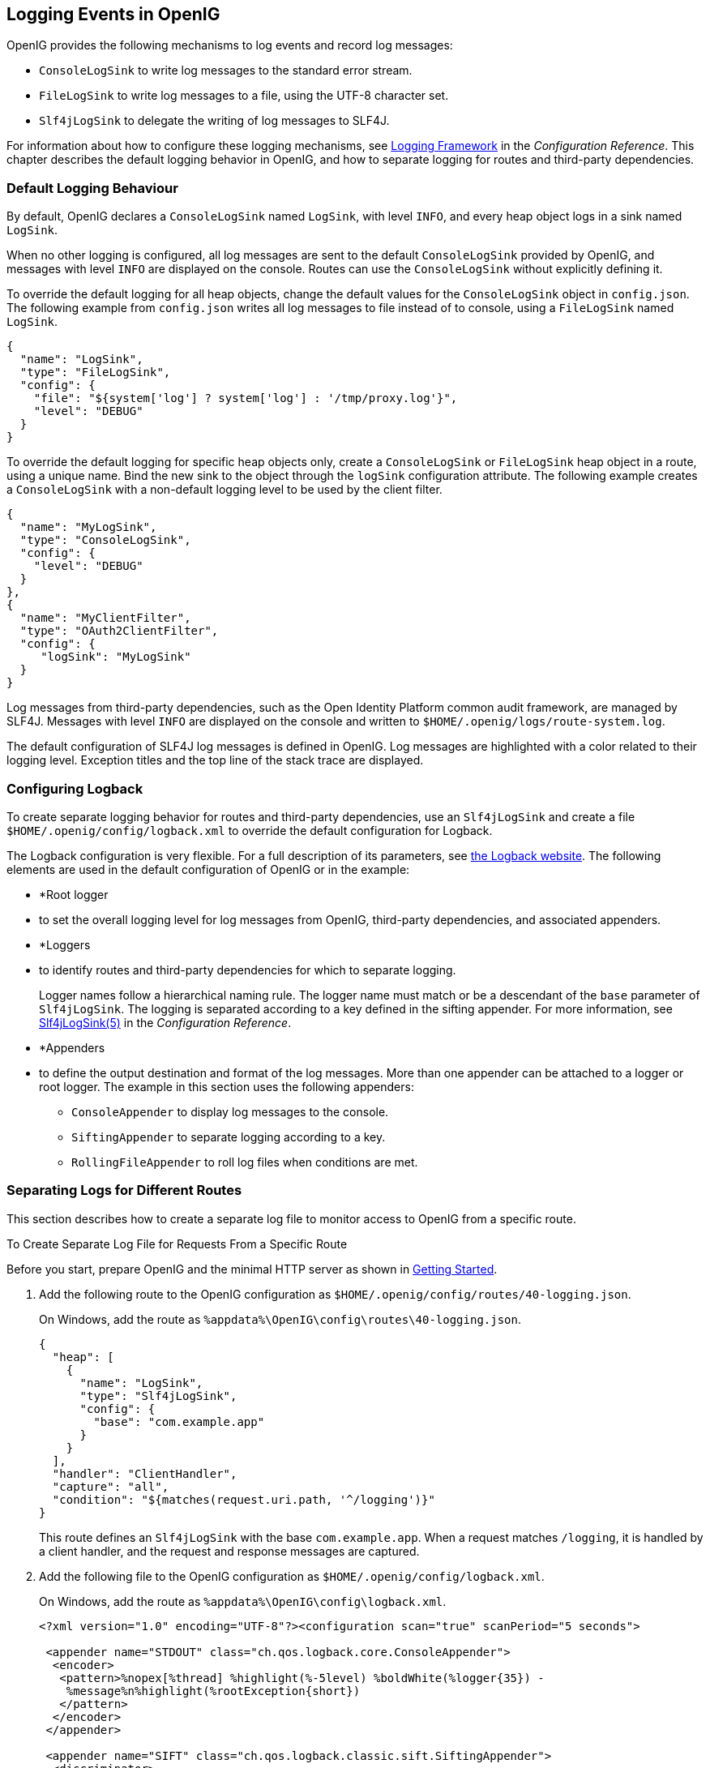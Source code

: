 ////
  The contents of this file are subject to the terms of the Common Development and
  Distribution License (the License). You may not use this file except in compliance with the
  License.
 
  You can obtain a copy of the License at legal/CDDLv1.0.txt. See the License for the
  specific language governing permission and limitations under the License.
 
  When distributing Covered Software, include this CDDL Header Notice in each file and include
  the License file at legal/CDDLv1.0.txt. If applicable, add the following below the CDDL
  Header, with the fields enclosed by brackets [] replaced by your own identifying
  information: "Portions copyright [year] [name of copyright owner]".
 
  Copyright 2017 ForgeRock AS.
  Portions Copyright 2024-2025 3A Systems LLC.
////

:figure-caption!:
:example-caption!:
:table-caption!:


[#chap-logging]
== Logging Events in OpenIG

OpenIG provides the following mechanisms to log events and record log messages:

* `ConsoleLogSink` to write log messages to the standard error stream.

* `FileLogSink` to write log messages to a file, using the UTF-8 character set.

* `Slf4jLogSink` to delegate the writing of log messages to SLF4J.

For information about how to configure these logging mechanisms, see xref:../reference/logging-conf.adoc#logging-conf[Logging Framework] in the __Configuration Reference__. This chapter describes the default logging behavior in OpenIG, and how to separate logging for routes and third-party dependencies.

[#d2528e8353]
=== Default Logging Behaviour

By default, OpenIG declares a `ConsoleLogSink` named `LogSink`, with level `INFO`, and every heap object logs in a sink named `LogSink`.

When no other logging is configured, all log messages are sent to the default `ConsoleLogSink` provided by OpenIG, and messages with level `INFO` are displayed on the console. Routes can use the `ConsoleLogSink` without explicitly defining it.

To override the default logging for all heap objects, change the default values for the `ConsoleLogSink` object in `config.json`. The following example from `config.json` writes all log messages to file instead of to console, using a `FileLogSink` named `LogSink`.

[source, json]
----
{
  "name": "LogSink",
  "type": "FileLogSink",
  "config": {
    "file": "${system['log'] ? system['log'] : '/tmp/proxy.log'}",
    "level": "DEBUG"
  }
}
----
To override the default logging for specific heap objects only, create a `ConsoleLogSink` or `FileLogSink` heap object in a route, using a unique name. Bind the new sink to the object through the `logSink` configuration attribute. The following example creates a `ConsoleLogSink` with a non-default logging level to be used by the client filter.

[source, javascript]
----
{
  "name": "MyLogSink",
  "type": "ConsoleLogSink",
  "config": {
    "level": "DEBUG"
  }
},
{
  "name": "MyClientFilter",
  "type": "OAuth2ClientFilter",
  "config": {
     "logSink": "MyLogSink"
  }
}
----
Log messages from third-party dependencies, such as the Open Identity Platform common audit framework, are managed by SLF4J. Messages with level `INFO` are displayed on the console and written to `$HOME/.openig/logs/route-system.log`.

The default configuration of SLF4J log messages is defined in OpenIG. Log messages are highlighted with a color related to their logging level. Exception titles and the top line of the stack trace are displayed.


[#d2528e8428]
=== Configuring Logback

To create separate logging behavior for routes and third-party dependencies, use an `Slf4jLogSink` and create a file `$HOME/.openig/config/logback.xml` to override the default configuration for Logback.

The Logback configuration is very flexible. For a full description of its parameters, see link:http://logback.qos.ch/index.html[the Logback website, window=\_blank]. The following elements are used in the default configuration of OpenIG or in the example:

* *Root logger
* to set the overall logging level for log messages from OpenIG, third-party dependencies, and associated appenders.

* *Loggers
* to identify routes and third-party dependencies for which to separate logging.
+
Logger names follow a hierarchical naming rule. The logger name must match or be a descendant of the `base` parameter of `Slf4jLogSink`. The logging is separated according to a key defined in the sifting appender. For more information, see xref:../reference/logging-conf.adoc#Slf4jLogSink[Slf4jLogSink(5)] in the __Configuration Reference__.

* *Appenders
* to define the output destination and format of the log messages. More than one appender can be attached to a logger or root logger. The example in this section uses the following appenders:
+

** `ConsoleAppender` to display log messages to the console.

** `SiftingAppender` to separate logging according to a key.

** `RollingFileAppender` to roll log files when conditions are met.

+



[#chap-logging-example]
=== Separating Logs for Different Routes

This section describes how to create a separate log file to monitor access to OpenIG from a specific route.

[#d2528e8498]
.To Create Separate Log File for Requests From a Specific Route
====
Before you start, prepare OpenIG and the minimal HTTP server as shown in xref:chap-quickstart.adoc#chap-quickstart[Getting Started].

. Add the following route to the OpenIG configuration as `$HOME/.openig/config/routes/40-logging.json`.
+
On Windows, add the route as `%appdata%\OpenIG\config\routes\40-logging.json`.
+

[source, javascript]
----
{
  "heap": [
    {
      "name": "LogSink",
      "type": "Slf4jLogSink",
      "config": {
        "base": "com.example.app"
      }
    }
  ],
  "handler": "ClientHandler",
  "capture": "all",
  "condition": "${matches(request.uri.path, '^/logging')}"
}
----
+
This route defines an `Slf4jLogSink` with the base `com.example.app`. When a request matches `/logging`, it is handled by a client handler, and the request and response messages are captured.

. Add the following file to the OpenIG configuration as `$HOME/.openig/config/logback.xml`.
+
On Windows, add the route as `%appdata%\OpenIG\config\logback.xml`.
+

[source, javascript]
----
<?xml version="1.0" encoding="UTF-8"?><configuration scan="true" scanPeriod="5 seconds">

 <appender name="STDOUT" class="ch.qos.logback.core.ConsoleAppender">
  <encoder>
   <pattern>%nopex[%thread] %highlight(%-5level) %boldWhite(%logger{35}) -
    %message%n%highlight(%rootException{short})
   </pattern>
  </encoder>
 </appender>

 <appender name="SIFT" class="ch.qos.logback.classic.sift.SiftingAppender">
  <discriminator>
   <key>routeId</key>
   <defaultValue>system</defaultValue>
  </discriminator>
  <sift>
   <!-- Create a separate log file for each <key> -->
   <appender name="FILE-${routeId}" class="ch.qos.logback.core.rolling.RollingFileAppender">
    <file>${openig.base}/logs/route-${routeId}.log</file>

    <rollingPolicy class="ch.qos.logback.core.rolling.TimeBasedRollingPolicy">
     <!-- Rotate files daily -->
     <fileNamePattern>${openig.base}/logs/route-${routeId}-%d{yyyy-MM-dd}.log</fileNamePattern>

     <!-- Keep files for 30 days -->
     <maxHistory>30</maxHistory>

     <!-- Cap total log size at 3GB -->
     <totalSizeCap>1KB</totalSizeCap>
    </rollingPolicy>

    <encoder>
     <pattern>%-4relative [%thread] %-5level %logger{35} - %msg%n</pattern>
    </encoder>
   </appender>
  </sift>
 </appender>

 <logger name="com.example.app" level="DEBUG"/>

 <root level="INFO">
  <appender-ref ref="SIFT"/>
  <appender-ref ref="STDOUT"/>
 </root>
</configuration>
----
+
This file defines the following configuration items:
+

* A root logger to set the overall log level to `INFO`.

* A logger with the name `com.example.app`, which matches the `base` parameter defined in the `Slf4jLogSink`. This logger logs to the `STDOUT` and `SIFT` appenders defined in the ascendant root logger.
+

[NOTE]
======
Because of cumulative logging, if a logger and its ascendant logger are configured with the same appenders, logging is duplicated. To disable cumulative logging, use `additivity="false"` in the logger. For more information, see link:http://logback.qos.ch/index.html[the Logback website, window=\_blank].
======

* A `ConsoleAppender` to define the format of log messages on the console.

* A `SiftingAppender` to separate logging according to the parameter `routeId`. This appender delegates log writing to the nested `RollingFileAppender`.

* The `RollingFileAppender` to create one log file for each route, named with the route ID. The rolling policy defines the name of rotated files, how often they are rotated, their maximum size, and how long they are kept.

* The configuration `scan="true"` requires the file to be scanned for changes. The file is scanned after both of the following criteria are met:
+

** The specified number of logging operations have occurred, where the default is 16.

** The scan period has elapsed, where the example specifies 5 seconds.

+

+

. Access the route on `\http://openig.example.com:8080/logging`.
+
The home page of the minimal HTTP server should be displayed and the following files should be created:
+

* `$HOME/.openig/logs/route-system.log`, containing `INFO` log messages for all requests to OpenIG.
+

[source, console]
----
617 [openig.example.com-startStop-1]INFO o.f.o.http.GatewayHttpApplication-OpenIG base directory : /openig_base
642 [openig.example.com-startStop-1]INFO o.f.o.http.GatewayHttpApplication-Reading config from /openig_base/config/config.json
----

* `$HOME/.openig/logs/route-40-logging.log`, containing `DEBUG` log messages for requests to OpenIG, accessed through the route `40-logging.json`.
+

[source, console]
----
14380 [http-nio-8080-exec-1] INFO  c.e.app.capturetop-level-handler -

--- (request) id:c383f337-6cd4-4f62-b2a2-fe75b0d9754c-1 --->

GET http://app.example.com:8081/logging HTTP/1.1
accept: text/html,application/xhtml+xml,application/xml;q=0.9,*/*;q=0.8
accept-encoding: gzip, deflate
accept-language: en-US;q=1,en;q=0.9
connection: keep-alive
dnt: 1
host: openig.example.com:8080
user-agent: Mozilla/5.0 (Macintosh; Intel Mac OS X 10.11; rv:46.0) Gecko/20100101 Firefox/46.0

14443 [I/O dispatcher 1] INFO  c.e.app.capturetop-level-handler -

--- (response) id:c383f337-6cd4-4f62-b2a2-fe75b0d9754c-1 ---

HTTP/1.1 200 OK
Content-Length: 1809
Content-Type: text/html; charset=ISO-8859-1

. . .
----

+
If `logback.xml` contains errors, messages like these are displayed on the console but the log files are not created:
+

[source, console]
----
14:38:59,667 |-ERROR in ch.qos.logback.core.joran.spi.Interpreter@20:72 ...
14:38:59,690 |-ERROR in ch.qos.logback.core.joran.action.AppenderRefAction ...
----

====


